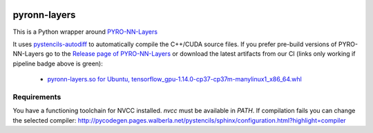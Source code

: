.. image:: https://badge.fury.io/py/pyron-layers.svg
   :target: https://badge.fury.io/py/pyron-layers
   :alt: PyPI version

.. image:: https://i10git.cs.fau.de/seitz/pyronn-layers/badges/master/pipeline.svg 
    :target: https://i10git.cs.fau.de/seitz/pyronn-layers
    :alt: Gitlab CI
    
=============
pyronn-layers
=============


This is a Python wrapper around `PYRO-NN-Layers <https://github.com/csyben/PYRO-NN-Layers>`_

It uses `pystencils-autodiff <https://github.com/pycodegen/pystencils_autodiff>`_ to automatically compile the C++/CUDA source files.
If you prefer pre-build versions of PYRO-NN-Layers go to the `Release page of PYRO-NN-Layers <https://github.com/csyben/PYRO-NN-Layers/releases>`_
or download the latest artifacts from our CI (links only working if pipeline badge above is green):

   * `pyronn-layers.so for Ubuntu, tensorflow_gpu-1.14.0-cp37-cp37m-manylinux1_x86_64.whl <https://i10git.cs.fau.de/seitz/pyronn-layers/builds/artifacts/master/download?job=full>`_


Requirements
------------

You have a functioning toolchain for NVCC installed.
`nvcc` must be available in `PATH`.
If compilation fails you can change the selected compiler: http://pycodegen.pages.walberla.net/pystencils/sphinx/configuration.html?highlight=compiler
